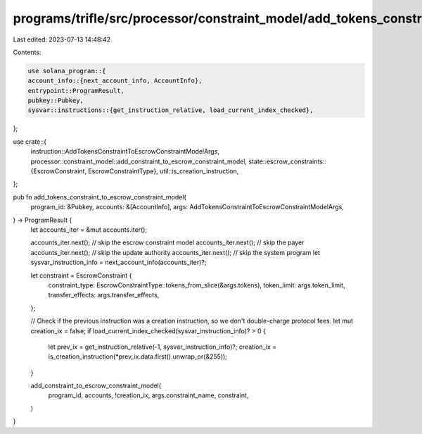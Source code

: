 programs/trifle/src/processor/constraint_model/add_tokens_constraint.rs
=======================================================================

Last edited: 2023-07-13 14:48:42

Contents:

.. code-block:: rs

    use solana_program::{
    account_info::{next_account_info, AccountInfo},
    entrypoint::ProgramResult,
    pubkey::Pubkey,
    sysvar::instructions::{get_instruction_relative, load_current_index_checked},
};

use crate::{
    instruction::AddTokensConstraintToEscrowConstraintModelArgs,
    processor::constraint_model::add_constraint_to_escrow_constraint_model,
    state::escrow_constraints::{EscrowConstraint, EscrowConstraintType},
    util::is_creation_instruction,
};

pub fn add_tokens_constraint_to_escrow_constraint_model(
    program_id: &Pubkey,
    accounts: &[AccountInfo],
    args: AddTokensConstraintToEscrowConstraintModelArgs,
) -> ProgramResult {
    let accounts_iter = &mut accounts.iter();

    accounts_iter.next(); // skip the escrow constraint model
    accounts_iter.next(); // skip the payer
    accounts_iter.next(); // skip the update authority
    accounts_iter.next(); // skip the system program
    let sysvar_instruction_info = next_account_info(accounts_iter)?;

    let constraint = EscrowConstraint {
        constraint_type: EscrowConstraintType::tokens_from_slice(&args.tokens),
        token_limit: args.token_limit,
        transfer_effects: args.transfer_effects,
    };

    // Check if the previous instruction was a creation instruction, so we don't double-charge protocol fees.
    let mut creation_ix = false;
    if load_current_index_checked(sysvar_instruction_info)? > 0 {
        let prev_ix = get_instruction_relative(-1, sysvar_instruction_info)?;
        creation_ix = is_creation_instruction(*prev_ix.data.first().unwrap_or(&255));
    }

    add_constraint_to_escrow_constraint_model(
        program_id,
        accounts,
        !creation_ix,
        args.constraint_name,
        constraint,
    )
}


